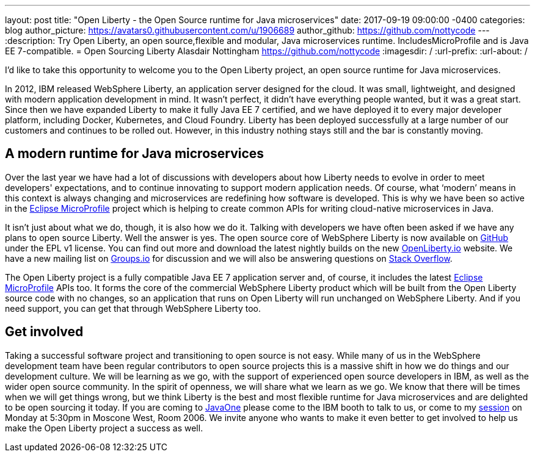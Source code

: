 ---
layout: post
title:  "Open Liberty - the Open Source runtime for Java microservices"
date:   2017-09-19 09:00:00 -0400
categories: blog
author_picture: https://avatars0.githubusercontent.com/u/1906689
author_github: https://github.com/nottycode
---
:description: Try Open Liberty, an open source,flexible and modular, Java microservices runtime. IncludesMicroProfile and is Java EE 7-compatible.
= Open Sourcing Liberty
Alasdair Nottingham <https://github.com/nottycode>
:imagesdir: /
:url-prefix:
:url-about: /

I’d like to take this opportunity to welcome you to the Open Liberty project, an open source runtime for Java microservices.

In 2012, IBM released WebSphere Liberty, an application server designed for the cloud. It was small, lightweight, and designed with modern application development in mind. It wasn’t perfect, it didn’t have everything people wanted, but it was a great start. Since then we have expanded Liberty to make it fully Java EE 7 certified, and we have deployed it to every major developer platform, including Docker, Kubernetes, and Cloud Foundry. Liberty has been deployed successfully at a large number of our customers and continues to be rolled out. However, in this industry nothing stays still and the bar is constantly moving.

## A modern runtime for Java microservices

Over the last year we have had a lot of discussions with developers about how Liberty needs to evolve in order to meet developers' expectations, and to continue innovating to support modern application needs. Of course, what ‘modern’ means in this context is always changing and microservices are redefining how software is developed. This is why we have been so active in the https://microprofile.io[Eclipse MicroProfile] project which is helping to create common APIs for writing cloud-native microservices in Java.

It isn’t just about what we do, though, it is also how we do it. Talking with developers we have often been asked if we have any plans to open source Liberty. Well the answer is yes. The open source core of WebSphere Liberty is now available on https://github.com/openliberty/open-liberty[GitHub] under the EPL v1 license. You can find out more and download the latest nightly builds on the new http://www.openliberty.io[OpenLiberty.io] website. We have a new mailing list on https://groups.io/g/openliberty[Groups.io] for discussion and we will also be answering questions on https://stackoverflow.com/questions/tagged/open-liberty[Stack Overflow].

The Open Liberty project is a fully compatible Java EE 7 application server and, of course, it includes the latest https://microprofile.io[Eclipse MicroProfile] APIs too. It forms the core of the commercial WebSphere Liberty product which will be built from the Open Liberty source code with no changes, so an application that runs on Open Liberty will run unchanged on WebSphere Liberty. And if you need support, you can get that through WebSphere Liberty too.

## Get involved

Taking a successful software project and transitioning to open source is not easy. While many of us in the WebSphere development team have been regular contributors to open source projects this is a massive shift in how we do things and our development culture. We will be learning as we go, with the support of experienced open source developers in IBM, as well as the wider open source community. In the spirit of openness, we will share what we learn as we go. We know that there will be times when we will get things wrong, but we think Liberty is the best and most flexible runtime for Java microservices and are delighted to be open sourcing it today. If you are coming to https://www.oracle.com/javaone/index.html[JavaOne] please come to the IBM booth to talk to us, or come to my https://events.rainfocus.com/catalog/oracle/oow17/catalogjavaone17?search=CON7714[session] on Monday at 5:30pm in Moscone West, Room 2006. We invite anyone who wants to make it even better to get involved to help us make the Open Liberty project a success as well.
